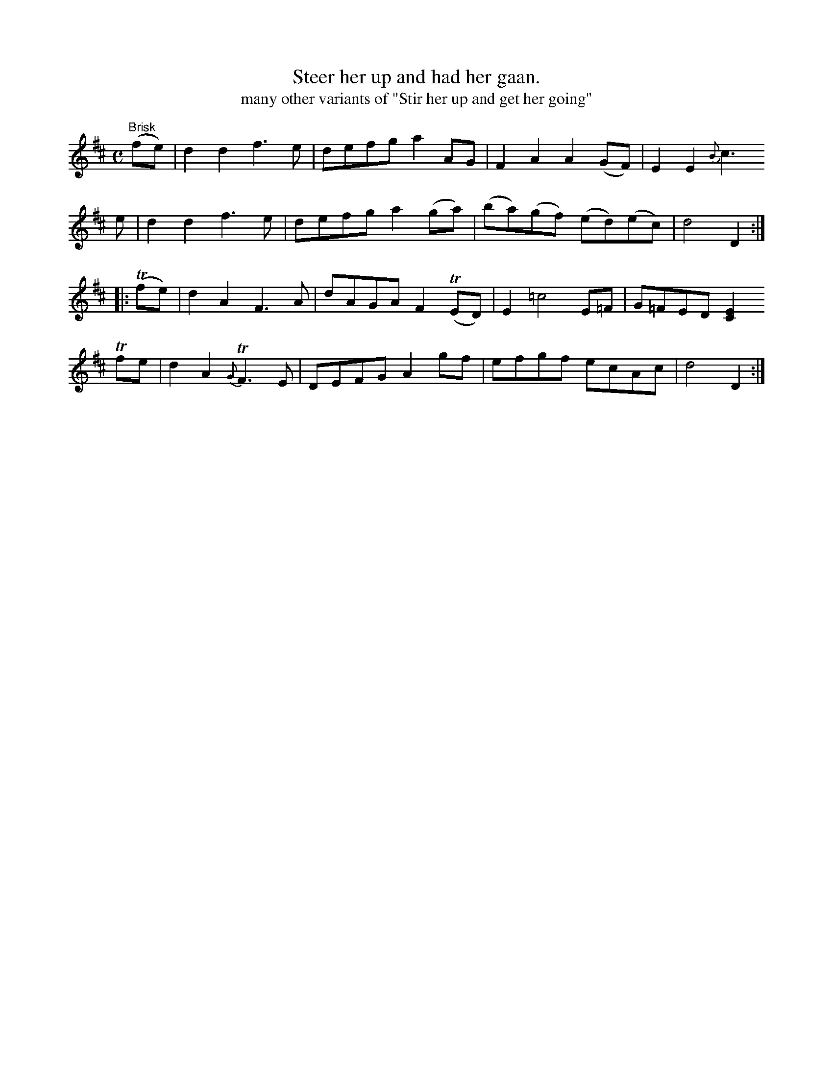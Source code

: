 X:118
T:Steer her up and had her gaan.
T:many other variants of "Stir her up and get her going"
N:dates to the beginning of the century
N:again the "chord" is presumably alternate notes
M:C
L:1/8
K:D
"Brisk"
 (fe)|d2d2     f3e|defg a2  AG | F2  A2   A2 (GF)|E2E2 {B}c3
  e  |d2d2     f3e|defg a2 (ga)|(ba)(gf) (ed)(ec)|d4      D2 ::
(Tfe)|d2A2     F3A|dAGA F2(TED)| E2 =c4       E=F|G=FED  [E2C2]
 Tfe |d2A2 {G}TF3E|DEFG A2  gf | efgf     ecAc   |d4      D2 :|
